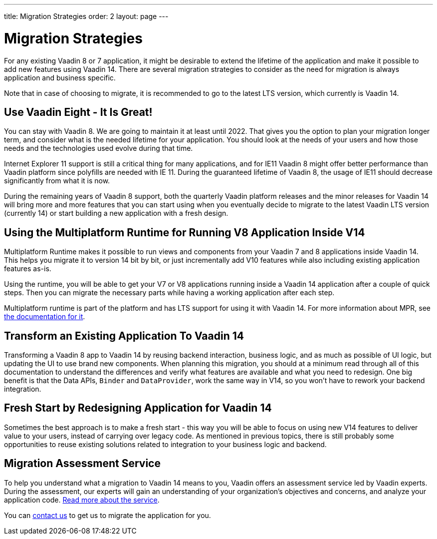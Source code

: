 ---
title: Migration Strategies
order: 2
layout: page
---

= Migration Strategies

For any existing Vaadin 8 or 7 application, it might be desirable to extend the lifetime of the application and make it possible to add new features using Vaadin 14.
There are several migration strategies to consider as the need for migration is always application and business specific.

Note that in case of choosing to migrate, it is recommended to go to the latest LTS
version, which currently is Vaadin 14.

== Use Vaadin Eight - It Is Great!

You can stay with Vaadin 8. We are going to maintain it at least until 2022.
That gives you the option to plan your migration longer term, and consider what is the needed lifetime for your application.
You should look at the needs of your users and how those needs and the technologies used evolve during that time.

Internet Explorer 11 support is still a critical thing for many applications, and for IE11 Vaadin 8  might offer better
performance than Vaadin platform since polyfills are needed with IE 11. During the guaranteed lifetime of Vaadin 8, the usage of IE11 should decrease significantly from what it is now.

During the remaining years of Vaadin 8 support, both the quarterly Vaadin platform releases and the minor releases for Vaadin 14 will bring more and more features
that you can start using when you eventually decide to migrate to the latest Vaadin LTS version (currently 14) or start building a new application with a fresh design.

== Using the Multiplatform Runtime for Running V8 Application Inside V14

Multiplatform Runtime makes it possible to run views and components from your Vaadin 7 and 8 applications inside Vaadin 14.
This helps you migrate it to version 14 bit by bit, or just incrementally add V10 features while also including existing application features as-is.

Using the runtime, you will be able to get your V7 or V8 applications running inside a Vaadin 14 application after a couple of quick steps.
Then you can migrate the necessary parts while having a working application after each step.

Multiplatform runtime is part of the platform and has LTS support for using it with Vaadin 14.
For more information about MPR, see https://vaadin.com/docs/mpr/Overview.html[the documentation for it].

== Transform an Existing Application To Vaadin 14

Transforming a Vaadin 8 app to Vaadin 14 by reusing backend interaction, business logic, and as much as possible of UI logic,
but updating the UI to use brand new components. When planning this migration, you should at a minimum read through all of
this documentation to understand the differences and verify what features are available and what you need to redesign.
One big benefit is that the Data APIs, `Binder` and `DataProvider`, work the same way in V14, so you won’t have to rework your backend integration.

== Fresh Start by Redesigning Application for Vaadin 14

Sometimes the best approach is to make a fresh start - this way you will be able to focus on using new V14 features to deliver value to your users,
instead of carrying over legacy code. As mentioned in previous topics, there is still probably some opportunities to reuse
existing solutions related to integration to your business logic and backend.

== Migration Assessment Service ==

To help you understand what a migration to Vaadin 14 means to you, Vaadin offers an assessment service led by Vaadin experts. During the assessment, our experts will gain an understanding of your organization's objectives and concerns, and analyze your application code. http://pages.vaadin.com/vaadin-application-assessment-for-migration?utm_campaign=V10%20migration&utm_source=docs[Read more about the service].

You can https://vaadin.com/business-benefits#contact-us[contact us] to get us to migrate the application for you.

